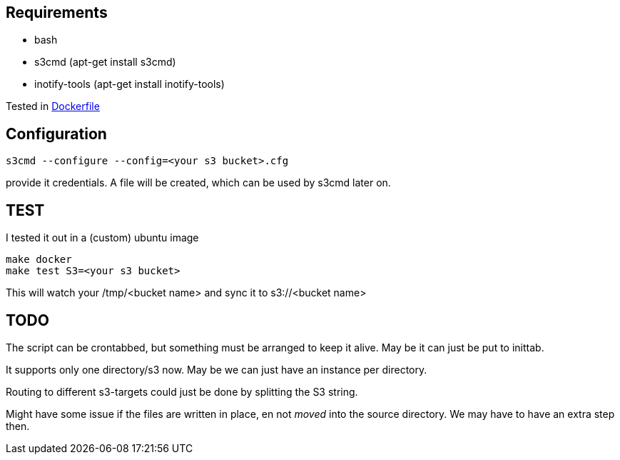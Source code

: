 
== Requirements

- bash
- s3cmd (apt-get install s3cmd)
- inotify-tools (apt-get install inotify-tools)

Tested in link:Dockerfile[Dockerfile]


== Configuration

[source, bash]
----

s3cmd --configure --config=<your s3 bucket>.cfg
----
provide it credentials. A file will be created, which can be used by s3cmd later on.

== TEST

I tested it out in a (custom) ubuntu image

[source, bash]
----
make docker
make test S3=<your s3 bucket>
----
This will watch your /tmp/<bucket name> and sync it to s3://<bucket name>

== TODO

The script can be crontabbed, but something must be arranged to keep it alive. May be it can just be put to inittab.

It supports only one directory/s3 now. May be we can just have an instance per directory.

Routing to different s3-targets could just be done by splitting the S3 string.

Might have some issue if the files are written in place, en not _moved_ into the source directory.  We may have to have an extra step then.